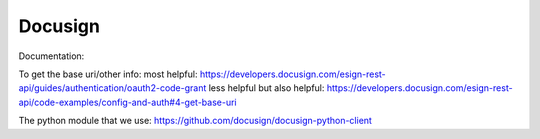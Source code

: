 ==============
Docusign
==============


Documentation:


To get the base uri/other info:
most helpful:
https://developers.docusign.com/esign-rest-api/guides/authentication/oauth2-code-grant
less helpful but also helpful:
https://developers.docusign.com/esign-rest-api/code-examples/config-and-auth#4-get-base-uri

The python module that we use:
https://github.com/docusign/docusign-python-client